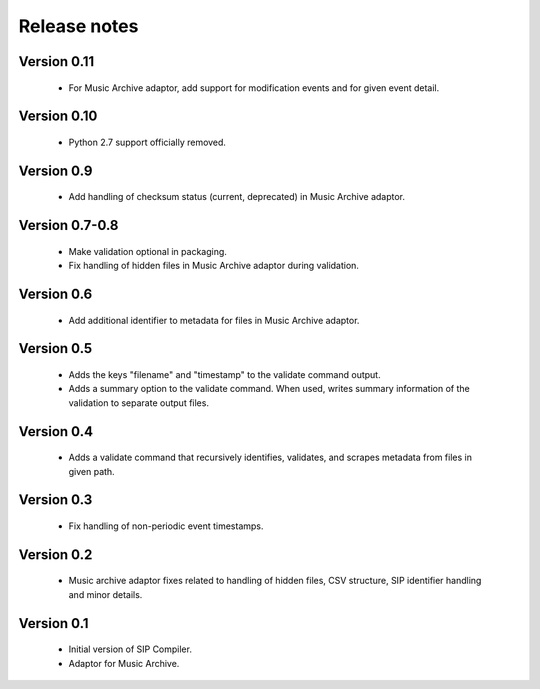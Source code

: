 Release notes
=============

Version 0.11
------------

   * For Music Archive adaptor, add support for modification events and
     for given event detail.

Version 0.10
------------

   * Python 2.7 support officially removed.

Version 0.9
-----------

   * Add handling of checksum status (current, deprecated) in Music Archive adaptor.

Version 0.7-0.8
---------------

   * Make validation optional in packaging.
   * Fix handling of hidden files in Music Archive adaptor during validation.

Version 0.6
-----------

   * Add additional identifier to metadata for files in Music Archive adaptor.

Version 0.5
-----------

   * Adds the keys "filename" and "timestamp" to the validate command output.
   * Adds a summary option to the validate command. When used, writes summary
     information of the validation to separate output files.

Version 0.4
-----------

   * Adds a validate command that recursively identifies, validates,
     and scrapes metadata from files in given path.

Version 0.3
-----------

   * Fix handling of non-periodic event timestamps.

Version 0.2
-----------

   * Music archive adaptor fixes related to handling of hidden files,
     CSV structure, SIP identifier handling and minor details.

Version 0.1
-----------

   * Initial version of SIP Compiler.
   * Adaptor for Music Archive.
